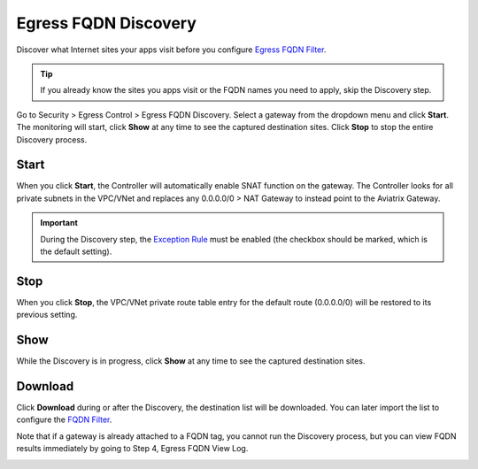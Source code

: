 .. meta::
   :description: FQDN Discovery reference design
   :keywords: FQDN, whitelist, Aviatrix, Egress Control, AWS VPC


=================================
 Egress FQDN Discovery
=================================

Discover what Internet sites your apps visit before you configure `Egress FQDN Filter <https://docs.aviatrix.com/HowTos/FQDN_Whitelists_Ref_Design.html>`_.

.. tip::

 If you already know the sites you apps visit or the FQDN names you need to apply, skip the Discovery step. 

Go to Security > Egress Control > Egress FQDN Discovery. Select a gateway from the dropdown menu and click **Start**. The monitoring will start, click **Show** at any time to see the captured destination sites. Click **Stop** to stop the entire Discovery process.

Start 
---------------

When you click **Start**, the Controller will automatically enable SNAT function on the gateway. 
The Controller looks for all private subnets in the VPC/VNet and replaces any 0.0.0.0/0 > NAT Gateway to 
instead point to the Aviatrix Gateway.

.. Important::

  During the Discovery step, the `Exception Rule <https://docs.aviatrix.com/HowTos/FQDN_Whitelists_Ref_Design.html#exception-rule>`_ must be enabled (the checkbox should be marked, which is the default setting).

Stop
----------

When you click **Stop**, the VPC/VNet private route table entry for the default route (0.0.0.0/0) will be
restored to its previous setting.

Show
----------

While the Discovery is in progress, click **Show** at any time to see the captured destination sites.

Download
------------------

Click **Download** during or after the Discovery, the destination list will be downloaded. You can later 
import the list to configure the `FQDN Filter <https://docs.aviatrix.com/HowTos/FQDN_Whitelists_Ref_Design.html>`_.

Note that if a gateway is already attached to a FQDN tag, you cannot run the Discovery process, but you can view FQDN results immediately by going to Step 4, Egress FQDN View Log.


|discovered_sites|


.. |discovered_sites| image::  fqdn_discovery_media/discovered_sites.png
   :scale: 50%

.. |fqdn-new-tag| image::  FQDN_Whitelists_Ref_Design_media/fqdn-new-tag.png
   :scale: 50%

.. |fqdn-add-new-tag| image::  FQDN_Whitelists_Ref_Design_media/fqdn-add-new-tag.png
   :scale: 50%

.. |fqdn-enable-edit| image::  FQDN_Whitelists_Ref_Design_media/fqdn-enable-edit.png
   :scale: 50%

.. |fqdn-add-domain-names| image::  FQDN_Whitelists_Ref_Design_media/fqdn-add-domain-names.png
   :scale: 50%

.. |fqdn-attach-spoke1| image::  FQDN_Whitelists_Ref_Design_media/fqdn-attach-spoke1.png
   :scale: 50%

.. |fqdn-attach-spoke2| image::  FQDN_Whitelists_Ref_Design_media/fqdn-attach-spoke2.png
   :scale: 50%


.. add in the disqus tag

.. disqus::
